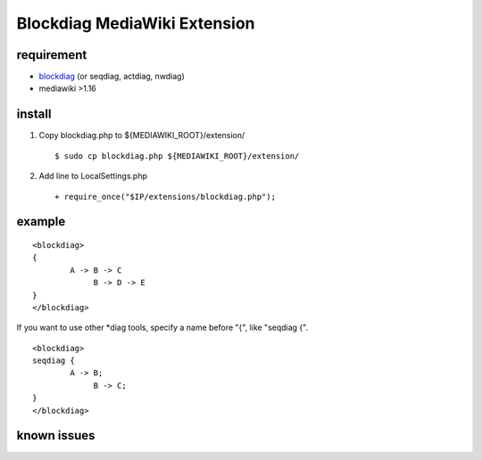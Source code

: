 =============================
Blockdiag MediaWiki Extension
=============================

requirement
===========

- blockdiag_ (or seqdiag, actdiag, nwdiag)
- mediawiki >1.16

.. _blockdiag: http://tk0miya.bitbucket.org/blockdiag/build/html/

install
=======

1. Copy blockdiag.php to ${MEDIAWIKI_ROOT}/extension/ ::

   $ sudo cp blockdiag.php ${MEDIAWIKI_ROOT}/extension/

2. Add line to LocalSettings.php ::

   + require_once("$IP/extensions/blockdiag.php");

example
=======

::

        <blockdiag>
        {
                A -> B -> C
                     B -> D -> E
        }
        </blockdiag>

If you want to use other *diag tools, specify a name before "{", like "seqdiag {".

::

       <blockdiag>
       seqdiag {
               A -> B;
                    B -> C;
       }
       </blockdiag>

known issues
============


